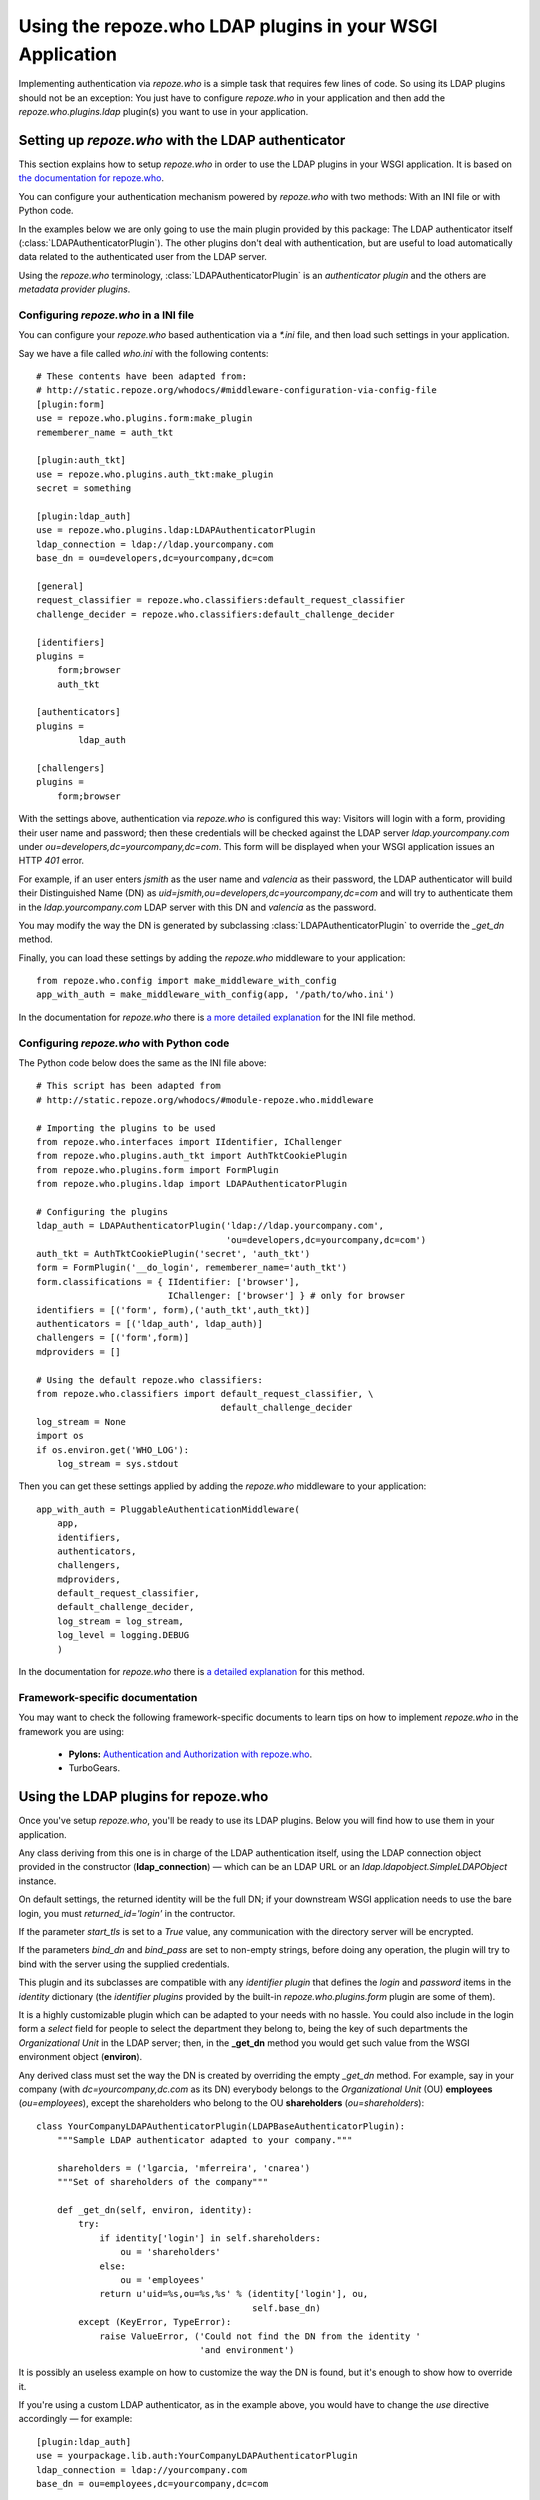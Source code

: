 ==========================================================
Using the repoze.who LDAP plugins in your WSGI Application
==========================================================

Implementing authentication via `repoze.who` is a simple task that requires
few lines of code. So using its LDAP plugins should not be an exception: You
just have to configure `repoze.who` in your application and then add the
`repoze.who.plugins.ldap` plugin(s) you want to use in your application.


Setting up `repoze.who` with the LDAP authenticator
===================================================

This section explains how to setup `repoze.who` in order to use the LDAP plugins
in your WSGI application. It is based on `the documentation for repoze.who
<http://static.repoze.org/whodocs/>`_.

You can configure your authentication mechanism powered by `repoze.who` with
two methods: With an INI file or with Python code.

In the examples below we are only going to use the main plugin provided by this
package: The LDAP authenticator itself (:class:`LDAPAuthenticatorPlugin`). The
other plugins don't deal with authentication, but are useful to load automatically 
data related to the authenticated user from the LDAP server.

Using the `repoze.who` terminology, :class:`LDAPAuthenticatorPlugin` is an
`authenticator plugin` and the others are `metadata provider plugins`.


Configuring `repoze.who` in a INI file
~~~~~~~~~~~~~~~~~~~~~~~~~~~~~~~~~~~~~~

You can configure your `repoze.who` based authentication via a `*.ini` file,
and then load such settings in your application.

Say we have a file called `who.ini` with the following contents::

    # These contents have been adapted from:
    # http://static.repoze.org/whodocs/#middleware-configuration-via-config-file
    [plugin:form]
    use = repoze.who.plugins.form:make_plugin
    rememberer_name = auth_tkt

    [plugin:auth_tkt]
    use = repoze.who.plugins.auth_tkt:make_plugin
    secret = something

    [plugin:ldap_auth]
    use = repoze.who.plugins.ldap:LDAPAuthenticatorPlugin
    ldap_connection = ldap://ldap.yourcompany.com
    base_dn = ou=developers,dc=yourcompany,dc=com

    [general]
    request_classifier = repoze.who.classifiers:default_request_classifier
    challenge_decider = repoze.who.classifiers:default_challenge_decider

    [identifiers]
    plugins =
        form;browser
        auth_tkt

    [authenticators]
    plugins =
            ldap_auth

    [challengers]
    plugins =
        form;browser


With the settings above, authentication via `repoze.who` is configured this way:
Visitors will login with a form, providing their user name and password; then
these credentials will be checked against the LDAP server `ldap.yourcompany.com`
under `ou=developers,dc=yourcompany,dc=com`. This form will be displayed
when your WSGI application issues an HTTP *401* error.

For example, if an user enters `jsmith` as the user name and `valencia` as their
password, the LDAP authenticator will build their Distinguished Name (DN) as
`uid=jsmith,ou=developers,dc=yourcompany,dc=com` and will try to
authenticate them in the `ldap.yourcompany.com` LDAP server with this DN and
`valencia` as the password.

You may modify the way the DN is generated by subclassing
:class:`LDAPAuthenticatorPlugin` to override the `_get_dn` method.

Finally, you can load these settings by adding the `repoze.who` middleware to your
application::

    from repoze.who.config import make_middleware_with_config
    app_with_auth = make_middleware_with_config(app, '/path/to/who.ini')

In the documentation for `repoze.who` there is `a more detailed explanation
<http://static.repoze.org/whodocs/#middleware-configuration-via-config-file>`_
for the INI file method. 


Configuring `repoze.who` with Python code
~~~~~~~~~~~~~~~~~~~~~~~~~~~~~~~~~~~~~~~~~

The Python code below does the same as the INI file above::

    # This script has been adapted from
    # http://static.repoze.org/whodocs/#module-repoze.who.middleware
    
    # Importing the plugins to be used
    from repoze.who.interfaces import IIdentifier, IChallenger
    from repoze.who.plugins.auth_tkt import AuthTktCookiePlugin
    from repoze.who.plugins.form import FormPlugin
    from repoze.who.plugins.ldap import LDAPAuthenticatorPlugin

    # Configuring the plugins
    ldap_auth = LDAPAuthenticatorPlugin('ldap://ldap.yourcompany.com',
                                        'ou=developers,dc=yourcompany,dc=com')
    auth_tkt = AuthTktCookiePlugin('secret', 'auth_tkt')
    form = FormPlugin('__do_login', rememberer_name='auth_tkt')
    form.classifications = { IIdentifier: ['browser'],
                             IChallenger: ['browser'] } # only for browser
    identifiers = [('form', form),('auth_tkt',auth_tkt)]
    authenticators = [('ldap_auth', ldap_auth)]
    challengers = [('form',form)]
    mdproviders = []

    # Using the default repoze.who classifiers:
    from repoze.who.classifiers import default_request_classifier, \
                                       default_challenge_decider
    log_stream = None
    import os
    if os.environ.get('WHO_LOG'):
        log_stream = sys.stdout


Then you can get these settings applied by adding the `repoze.who` middleware
to your application::

    app_with_auth = PluggableAuthenticationMiddleware(
        app,
        identifiers,
        authenticators,
        challengers,
        mdproviders,
        default_request_classifier,
        default_challenge_decider,
        log_stream = log_stream,
        log_level = logging.DEBUG
        )

In the documentation for `repoze.who` there is `a detailed explanation
<http://static.repoze.org/whodocs/#module-repoze.who.middleware>`_ for this 
method. 


Framework-specific documentation
~~~~~~~~~~~~~~~~~~~~~~~~~~~~~~~~

You may want to check the following framework-specific documents to learn tips
on how to implement `repoze.who` in the framework you are using:

 * **Pylons:** `Authentication and Authorization with repoze.who
   <http://wiki.pylonshq.com/display/pylonscookbook/Authentication+and+Authorization+with+%60repoze.who%60>`_.
 * TurboGears.


Using the LDAP plugins for repoze.who
=====================================

Once you've setup `repoze.who`, you'll be ready to use its LDAP plugins. Below
you will find how to use them in your application.

.. module:: repoze.who.plugins.ldap

    The module does export two different **concrete** authentication plugins,
    both derived from `LDAPBaseAuthenticatorPlugin`.

.. class:: LDAPBaseAuthenticatorPlugin(ldap_connection, base_dn, 
    naming_attribute='uid', returned_id='dn', start_tls=False, 
    bind_dn='', bind_pass='')

    Any class deriving from this one is in charge of the LDAP authentication 
    itself, using the LDAP connection object provided in the constructor
    (**ldap_connection**) — which can be an LDAP URL or an
    `ldap.ldapobject.SimpleLDAPObject` instance.

    On default settings, the returned identity will be the full DN; if your
    downstream WSGI application needs to use the bare login, you must
    `returned_id='login'` in the contructor.

    If the parameter `start_tls` is set to a `True` value, any communication
    with the directory server will be encrypted.

    If the parameters `bind_dn` and `bind_pass` are set to non-empty
    strings, before doing any operation, the plugin will try to bind with
    the server using the supplied credentials.

    This plugin and its subclasses are compatible with any `identifier plugin`
    that defines the `login` and `password` items in the `identity` dictionary
    (the `identifier plugins` provided by the built-in `repoze.who.plugins.form`
    plugin are some of them).

    It is a highly customizable plugin which can be adapted to your needs with
    no hassle. You could also include in the login form a `select` field for
    people to select the department they belong to, being the key of such
    departments the `Organizational Unit` in the LDAP server; then, in the
    **_get_dn** method you would get such value from the WSGI environment
    object (**environ**).
    
    Any derived class must set the way the DN is created by overriding
    the empty *_get_dn* method. For example, say in your company 
    (with `dc=yourcompany,dc.com` as its DN) everybody belongs to 
    the `Organizational Unit` (OU) **employees** (`ou=employees`), except
    the shareholders who belong to the OU **shareholders** (`ou=shareholders`)::
    
        class YourCompanyLDAPAuthenticatorPlugin(LDAPBaseAuthenticatorPlugin):
            """Sample LDAP authenticator adapted to your company."""
            
            shareholders = ('lgarcia, 'mferreira', 'cnarea')
            """Set of shareholders of the company"""
            
            def _get_dn(self, environ, identity):
                try:
                    if identity['login'] in self.shareholders:
                        ou = 'shareholders'
                    else:
                        ou = 'employees'
                    return u'uid=%s,ou=%s,%s' % (identity['login'], ou,
                                                 self.base_dn)
                except (KeyError, TypeError):
                    raise ValueError, ('Could not find the DN from the identity '
                                       'and environment')
    
    It is possibly an useless example on how to customize the way the DN is
    found, but it's enough to show how to override it.
    
    If you're using a custom LDAP authenticator, as in the example above, you
    would have to change the `use` directive accordingly — for example::
    
        [plugin:ldap_auth]
        use = yourpackage.lib.auth:YourCompanyLDAPAuthenticatorPlugin
        ldap_connection = ldap://yourcompany.com
        base_dn = ou=employees,dc=yourcompany,dc=com

.. class:: LDAPAuthenticatorPlugin(ldap_connection, base_dn, 
    naming_attribute='uid', returned_id='dn')

    This plugin connects to the specified LDAP server and tries to `bind` with the
    `Distinguished Name` (DN) made by joining the `login` in the `identity`
    dictionary as the naming attribute value and the **base_dn** specified in the
    constructor, and then it tries to bind with the `password` found in the
    `identity` dictionary; As a default, the used naming attribute is the 
    user id (`uid`).
    
    For example, if the `login` provided by the identifier is `carla` and the
    **base_dn** provided in the constructor is `ou=employees,dc=example,dc=org`,
    the resulting DN will be `uid=carla,ou=employees,dc=example,dc=org`.

    If the directory server's naming attribute were the `email` attribute,
    and we provided naming_attribute='email' in the constructor, the DN
    resulting for the identifier `carla@example.org` would be
    `email=carla@example.org,ou=employees,dc=example,dc=org`.

    To configure this plugin from an INI file, you'd have to include a section 
    like this::
    
        [plugin:ldap_auth]
        use = repoze.who.plugins.ldap:LDAPAuthenticatorPlugin
        ldap_connection = ldap://yourcompany.com
        base_dn = ou=employees,dc=yourcompany,dc=com
        naming_attribute = uid
        start_tls = True
    
.. class:: LDAPSearchAuthenticatorPlugin(ldap_connection, base_dn, 
    naming_attribute='uid', search_scope='subtree', restrict='', returned_id='dn')

    This plugin connects to the specified LDAP server and searches an entry
    residing below the **base_dn**, whose naming attribute's value is equal
    to the supplied login. If such an entry is found, it tries to bind as the
    entry's DN with the `password` found in the `identity` dictionary; As a 
    default, the used naming attribute is the user id (`uid`).

    The `search_scope` parameter in the constructor allows to choose whether
    to search the entry in the whole subtree below **base_dn**, or just on
    the level below if set as `search_scope='onelevel'`.

    For example, if the `login` provided by the identifier is `carla` and the
    **base_dn** provided in the constructor is `dc=example,dc=org`,
    with the default settings, the system could find the entry
    `uid=carla,ou=employees,dc=example,dc=org`; if we set 
    `search_scope='onelevel'`, the entry would not be found.

    The `restrict` constructor parameter allows to set additional restrictions
    on the search; e.g. we can assert only person entries bearing
    a telephone number starting with `999111` can login by setting:
    `restrict='(&(objectClass=person)(telephoneNumber=999111*))'`
    in the constructor.

    numer inside our organisation to login, we could set a restriction like

    To configure this plugin from an INI file, you'd have to include a section 
    like this::
    
        [plugin:ldap_auth]
        use = repoze.who.plugins.ldap:LDAPSearchAuthenticatorPlugin
        ldap_connection = ldap://yourcompany.com
        base_dn = ou=employees,dc=yourcompany,dc=com
        naming_attribute = uid
        search_scope = subtree
        start_tls = True
    
    Finally, add the plugin to the set of authenticators::
    
        [authenticators]
        plugins =
                ldap_auth
    
    But if you're configuring `repoze.who` via Python code, you can use the code 
    below::
    
        ldap_auth = LDAPAuthenticatorPlugin('ldap://ldap.yourcompany.com',
                                            'ou=developers,dc=yourcompany,dc=com')
    or, respectively::

        ldap_auth = LDAPSearchAuthenticatorPlugin('ldap://ldap.yourcompany.com',
                                            'ou=developers,dc=yourcompany,dc=com')
    
    But if you're using a custom LDAP authenticator, you would have to use the
    code below instead::
    
        ldap_auth = YourCompanyLDAPAuthenticatorPlugin('ldap://ldap.yourcompany.com',
                                                       'ou=employees,dc=yourcompany,dc=com')
    
    Finally, add this authenticator to the set of authenticators::
    
        authenticators = [('ldap_auth', ldap_auth)]
    
    As in the example above.


.. class:: LDAPAttributesPlugin(ldap_connection[, attributes=None[, restrict='(objectClass=*)']])

    This plugin enables you to load data for the authenticated user 
    automatically and have it available from the WSGI environment — in the
    `identity` dictionary, specifically.
    
    **ldap_connection** represents the connection to the LDAP server, which,
    as in :class:`LDAPAuthenticatorPlugin`, can be either an LDAP URL or an
    instance of `ldap.ldapobject.SimpleLDAPObject`. **attributes** represents
    the list of user's attributes that you would like to fetch from the LDAP
    server; it can be an iterable, an string where the attributes are separated
    by commas, or *None* to fetch all the available attributes.
    
    By default it loads the attributes available for *any* entry whose *DN* is
    the same as the one found by :class:`LDAPAuthenticatorPlugin`, which is
    desired in most situations. However, if you would like to exclude some
    entries, you may setup a filter by means of the **restrict** parameter,
    which is an string whose format is defined by `RFC 4515 - Lightweight 
    Directory Access Protocol (LDAP): String Representation of Search Filters
    <http://www.faqs.org/rfcs/rfc4515.html>`_.

    There is no advanced usage for this plugin, and hopefully you would never 
    need to subclass it to suit your needs.
    
    To configure this plugin from an INI file, you'd have to include a section 
    like this::
    
        [plugin:ldap_attributes]
        use = repoze.who.plugins.ldap:LDAPAttributesPlugin
        ldap_connection = ldap://ldap.yourcompany.com
        attributes = cn,sn,mail
    
    If instead of loading the *Common Name*, *surname* and *email*, as with the
    settings above, you'd prefer to load all the available attributes for the
    authenticated user, you'd just have to remove the *attributes* directive.
    
    Finally, add the plugin to the set of metadata providers::
    
        [mdproviders]
        plugins =
                ldap_attributes
    
    But if you want to configure it via Python code, you can use the code 
    below::
    
        ldap_attributes = LDAPAttributesPlugin('ldap://ldap.yourcompany.com',
                                               ['cn', 'sn', 'email'])
    
    Again, if you would prefer to load all the available attributes for the 
    user, you just have to remove the second parameter.
    
    Finally, add this authenticator to the set of metadata providers in your 
    Python code::
    
        mdproviders = [('ldap_attributes', ldap_attributes)]

